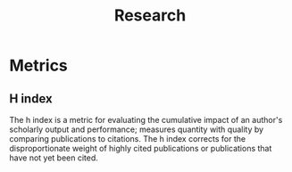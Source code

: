 :PROPERTIES:
:ID:       4453f91d-afc8-435f-9989-7c7d9440c9fc
:END:
#+title: Research

* Metrics
** H index
:PROPERTIES:
:ID:       d2ca8169-9db1-4c63-a7f8-99b1555b506f
:END:
The h index is a metric for evaluating the cumulative impact of an author's scholarly output and performance; measures quantity with quality by comparing publications to citations. The h index corrects for the disproportionate weight of highly cited publications or publications that have not yet been cited.
